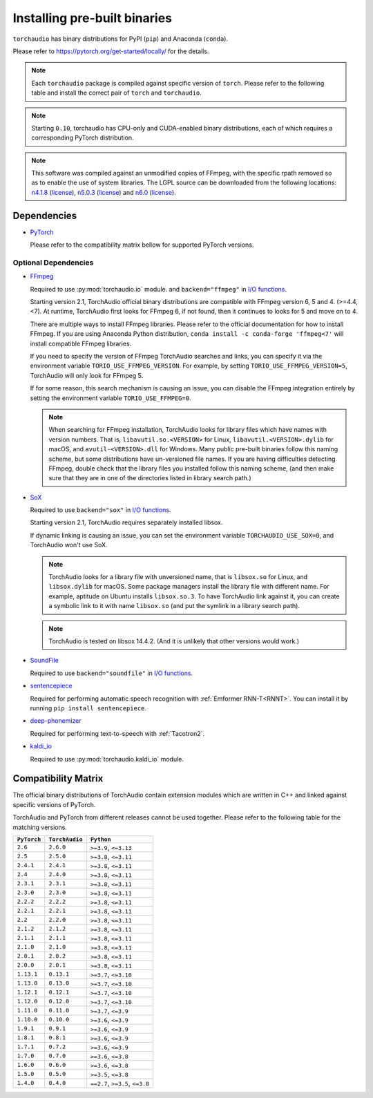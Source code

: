 Installing pre-built binaries
=============================

``torchaudio`` has binary distributions for PyPI (``pip``) and Anaconda (``conda``).

Please refer to https://pytorch.org/get-started/locally/ for the details.

.. note::

   Each ``torchaudio`` package is compiled against specific version of ``torch``.
   Please refer to the following table and install the correct pair of ``torch`` and ``torchaudio``.

.. note::

   Starting ``0.10``, torchaudio has CPU-only and CUDA-enabled binary distributions,
   each of which requires a corresponding PyTorch distribution.

.. note::
   This software was compiled against an unmodified copies of FFmpeg, with the specific rpath removed so as to enable the use of system libraries. The LGPL source can be downloaded from the following locations: `n4.1.8 <https://github.com/FFmpeg/FFmpeg/releases/tag/n4.4.4>`__ (`license <https://github.com/FFmpeg/FFmpeg/blob/n4.4.4/COPYING.LGPLv2.1>`__), `n5.0.3 <https://github.com/FFmpeg/FFmpeg/releases/tag/n5.0.3>`__ (`license <https://github.com/FFmpeg/FFmpeg/blob/n5.0.3/COPYING.LGPLv2.1>`__) and `n6.0 <https://github.com/FFmpeg/FFmpeg/releases/tag/n6.0>`__ (`license <https://github.com/FFmpeg/FFmpeg/blob/n6.0/COPYING.LGPLv2.1>`__).

Dependencies
------------

* `PyTorch <https://pytorch.org>`_

  Please refer to the compatibility matrix bellow for supported PyTorch versions.

.. _optional_dependencies:

Optional Dependencies
~~~~~~~~~~~~~~~~~~~~~

.. _ffmpeg_dependency:

* `FFmpeg <https://ffmpeg.org>`__

  Required to use :py:mod:`torchaudio.io` module. and ``backend="ffmpeg"`` in
  `I/O functions <./torchaudio.html#i-o>`__.

  Starting version 2.1, TorchAudio official binary distributions are compatible with
  FFmpeg version 6, 5 and 4. (>=4.4, <7). At runtime, TorchAudio first looks for FFmpeg 6,
  if not found, then it continues to looks for 5 and move on to 4.

  There are multiple ways to install FFmpeg libraries.
  Please refer to the official documentation for how to install FFmpeg.
  If you are using Anaconda Python distribution,
  ``conda install -c conda-forge 'ffmpeg<7'`` will install
  compatible FFmpeg libraries.

  If you need to specify the version of FFmpeg TorchAudio searches and links, you can
  specify it via the environment variable ``TORIO_USE_FFMPEG_VERSION``. For example,
  by setting ``TORIO_USE_FFMPEG_VERSION=5``, TorchAudio will only look for FFmpeg
  5.

  If for some reason, this search mechanism is causing an issue, you can disable
  the FFmpeg integration entirely by setting the environment variable
  ``TORIO_USE_FFMPEG=0``.

  .. note::

     When searching for FFmpeg installation, TorchAudio looks for library files
     which have names with version numbers.
     That is, ``libavutil.so.<VERSION>`` for Linux, ``libavutil.<VERSION>.dylib``
     for macOS, and ``avutil-<VERSION>.dll`` for Windows.
     Many public pre-built binaries follow this naming scheme, but some distributions
     have un-versioned file names.
     If you are having difficulties detecting FFmpeg, double check that the library
     files you installed follow this naming scheme, (and then make sure
     that they are in one of the directories listed in library search path.)

* `SoX <https://sox.sourceforge.net/>`__

  Required to use ``backend="sox"`` in `I/O functions <./torchaudio.html#i-o>`__.

  Starting version 2.1, TorchAudio requires separately installed libsox.

  If dynamic linking is causing an issue, you can set the environment variable
  ``TORCHAUDIO_USE_SOX=0``, and TorchAudio won't use SoX.

  .. note::

     TorchAudio looks for a library file with unversioned name, that is ``libsox.so``
     for Linux, and ``libsox.dylib`` for macOS. Some package managers install the library
     file with different name. For example, aptitude on Ubuntu installs ``libsox.so.3``.
     To have TorchAudio link against it, you can create a symbolic link to it with name
     ``libsox.so`` (and put the symlink in a library search path).

  .. note::
     TorchAudio is tested on libsox 14.4.2. (And it is unlikely that other
     versions would work.)

* `SoundFile <https://pypi.org/project/PySoundFile/>`__

  Required to use ``backend="soundfile"`` in `I/O functions <./torchaudio.html#i-o>`__.

* `sentencepiece <https://pypi.org/project/sentencepiece/>`__

  Required for performing automatic speech recognition with :ref:`Emformer RNN-T<RNNT>`.
  You can install it by running ``pip install sentencepiece``.

* `deep-phonemizer <https://pypi.org/project/deep-phonemizer/>`__

  Required for performing text-to-speech with :ref:`Tacotron2`.

* `kaldi_io <https://pypi.org/project/kaldi-io/>`__

  Required to use :py:mod:`torchaudio.kaldi_io` module.

   
Compatibility Matrix
--------------------

The official binary distributions of TorchAudio contain extension modules
which are written in C++ and linked against specific versions of PyTorch.

TorchAudio and PyTorch from different releases cannot be used together.
Please refer to the following table for the matching versions.

.. list-table::
   :header-rows: 1

   * - ``PyTorch``
     - ``TorchAudio``
     - ``Python``
   * - ``2.6``
     - ``2.6.0``
     - ``>=3.9``, ``<=3.13``
   * - ``2.5``
     - ``2.5.0``
     - ``>=3.8``, ``<=3.11``
   * - ``2.4.1``
     - ``2.4.1``
     - ``>=3.8``, ``<=3.11``
   * - ``2.4``
     - ``2.4.0``
     - ``>=3.8``, ``<=3.11``
   * - ``2.3.1``
     - ``2.3.1``
     - ``>=3.8``, ``<=3.11``
   * - ``2.3.0``
     - ``2.3.0``
     - ``>=3.8``, ``<=3.11``
   * - ``2.2.2``
     - ``2.2.2``
     - ``>=3.8``, ``<=3.11``
   * - ``2.2.1``
     - ``2.2.1``
     - ``>=3.8``, ``<=3.11``
   * - ``2.2``
     - ``2.2.0``
     - ``>=3.8``, ``<=3.11``
   * - ``2.1.2``
     - ``2.1.2``
     - ``>=3.8``, ``<=3.11``
   * - ``2.1.1``
     - ``2.1.1``
     - ``>=3.8``, ``<=3.11``
   * - ``2.1.0``
     - ``2.1.0``
     - ``>=3.8``, ``<=3.11``
   * - ``2.0.1``
     - ``2.0.2``
     - ``>=3.8``, ``<=3.11``
   * - ``2.0.0``
     - ``2.0.1``
     - ``>=3.8``, ``<=3.11``
   * - ``1.13.1``
     - ``0.13.1``
     - ``>=3.7``, ``<=3.10``
   * - ``1.13.0``
     - ``0.13.0``
     - ``>=3.7``, ``<=3.10``
   * - ``1.12.1``
     - ``0.12.1``
     - ``>=3.7``, ``<=3.10``
   * - ``1.12.0``
     - ``0.12.0``
     - ``>=3.7``, ``<=3.10``
   * - ``1.11.0``
     - ``0.11.0``
     - ``>=3.7``, ``<=3.9``
   * - ``1.10.0``
     - ``0.10.0``
     - ``>=3.6``, ``<=3.9``
   * - ``1.9.1``
     - ``0.9.1``
     - ``>=3.6``, ``<=3.9``
   * - ``1.8.1``
     - ``0.8.1``
     - ``>=3.6``, ``<=3.9``
   * - ``1.7.1``
     - ``0.7.2``
     - ``>=3.6``, ``<=3.9``
   * - ``1.7.0``
     - ``0.7.0``
     - ``>=3.6``, ``<=3.8``
   * - ``1.6.0``
     - ``0.6.0``
     - ``>=3.6``, ``<=3.8``
   * - ``1.5.0``
     - ``0.5.0``
     - ``>=3.5``, ``<=3.8``
   * - ``1.4.0``
     - ``0.4.0``
     - ``==2.7``, ``>=3.5``, ``<=3.8``
